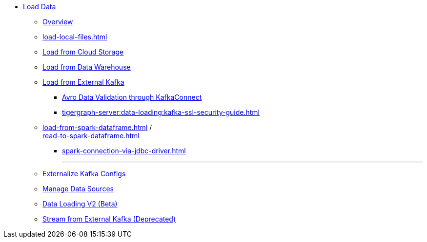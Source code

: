 * xref:index.adoc[Load Data]
** xref:data-loading-overview.adoc[Overview]
** xref:load-local-files.adoc[]
//** xref:data-streaming-connector/index.adoc[Data Streaming Connector]
** xref:load-from-cloud.adoc[Load from Cloud Storage]
** xref:load-from-warehouse.adoc[Load from Data Warehouse]
** xref:load-from-kafka.adoc[Load from External Kafka]
*** xref:tigergraph-server:data-loading:avro-validation-with-kafka.adoc[Avro Data Validation through KafkaConnect]
*** xref:tigergraph-server:data-loading:kafka-ssl-security-guide.adoc[]
** xref:load-from-spark-dataframe.adoc[] / +
xref:read-to-spark-dataframe.adoc[]
*** xref:spark-connection-via-jdbc-driver.adoc[]
//** xref:kafka-loader/index.adoc[]
//*** xref:kafka-loader/load-data.txt[]
//*** xref:kafka-loader/manage-data-source.adoc[]
//*** xref:kafka-loader/manage-loading-jobs.adoc[]
//*** xref:kafka-loader/kafka-ssl-sasl.adoc[]
+
---
** xref:tigergraph-server:data-loading:externalizing-kafka-configs.adoc[Externalize Kafka Configs]
** xref:manage-data-source.adoc[Manage Data Sources]
** xref:data-loading-v2.adoc[Data Loading V2 (Beta)]
** xref:data-streaming-connector/kafka.adoc[Stream from External Kafka (Deprecated)]



